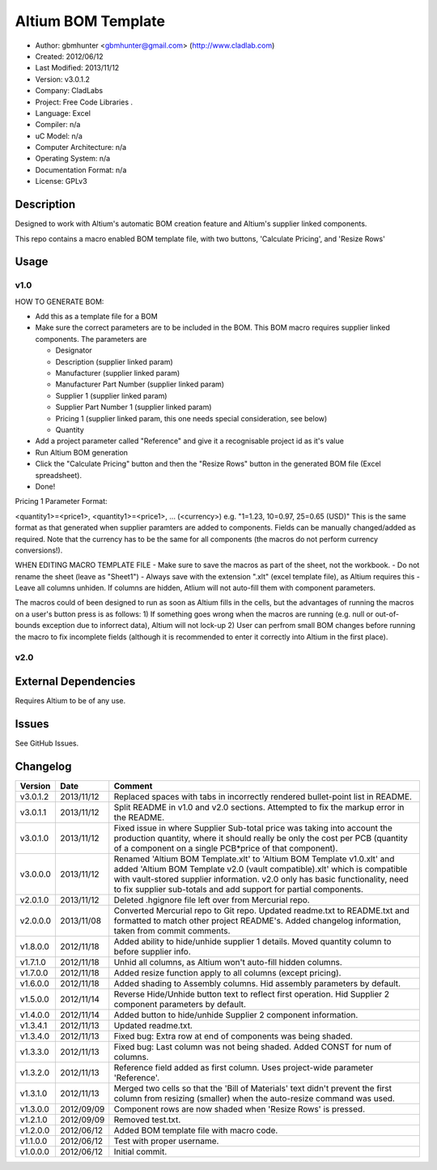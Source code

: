 ==============================================================
Altium BOM Template
==============================================================

- Author: gbmhunter <gbmhunter@gmail.com> (http://www.cladlab.com)
- Created: 2012/06/12
- Last Modified: 2013/11/12
- Version: v3.0.1.2
- Company: CladLabs
- Project: Free Code Libraries	.
- Language: Excel
- Compiler: n/a
- uC Model: n/a
- Computer Architecture: n/a
- Operating System: n/a
- Documentation Format: n/a
- License: GPLv3

Description
===========

Designed to work with Altium's automatic BOM creation feature and Altium's supplier linked components.

This repo contains a macro enabled BOM template file, with two buttons, 'Calculate Pricing', and 'Resize Rows'

Usage
=====

v1.0
----

HOW TO GENERATE BOM:

- 	Add this as a template file for a BOM
- 	Make sure the correct parameters are to be included in the BOM. This BOM macro requires supplier linked components. The parameters are
   
	- Designator
	- Description (supplier linked param)
	- Manufacturer (supplier linked param)
	- Manufacturer Part Number (supplier linked param)
	- Supplier 1 (supplier linked param)
	- Supplier Part Number 1 (supplier linked param)
	- Pricing 1 (supplier linked param, this one needs special consideration, see below)   
	- Quantity
	
- Add a project parameter called "Reference" and give it a recognisable project id as it's value
- Run Altium BOM generation
- Click the "Calculate Pricing" button and then the "Resize Rows" button in the generated BOM file (Excel spreadsheet).
- Done!

Pricing 1 Parameter Format:

<quantity1>=<price1>, <quantity1>=<price1>, ... (<currency>)
e.g.
"1=1.23, 10=0.97, 25=0.65 (USD)"
This is the same format as that generated when supplier paramters are added to components. Fields can be manually
changed/added as required.
Note that the currency has to be the same for all components (the macros do not perform currency conversions!).

WHEN EDITING MACRO TEMPLATE FILE
- Make sure to save the macros as part of the sheet, not the workbook.
- Do not rename the sheet (leave as "Sheet1")
- Always save with the extension ".xlt" (excel template file), as Altium requires this
- Leave all columns unhiden. If columns are hidden, Atlium will not auto-fill them with component parameters.

The macros could of been designed to run as soon as Altium fills in the cells, but the advantages of running the macros on a user's button press is as follows:
1) If something goes wrong when the macros are running (e.g. null or out-of-bounds exception due to inforrect data), Altium will not lock-up
2) User can perfrom small BOM changes before running the macro to fix incomplete fields (although it is recommended to enter it correctly into Altium in the first place).

v2.0
----

External Dependencies
=====================

Requires Altium to be of any use.

Issues
======

See GitHub Issues.
	
Changelog
=========

========= ========== ============================================================================================================
Version   Date       Comment
========= ========== ============================================================================================================
v3.0.1.2  2013/11/12 Replaced spaces with tabs in incorrectly rendered bullet-point list in README.
v3.0.1.1  2013/11/12 Split README in v1.0 and v2.0 sections. Attempted to fix the markup error in the README.
v3.0.1.0  2013/11/12 Fixed issue in where Supplier Sub-total price was taking into account the production quantity, where it should really be only the cost per PCB (quantity of a component on a single PCB*price of that component).
v3.0.0.0  2013/11/12 Renamed 'Altium BOM Template.xlt' to 'Altium BOM Template v1.0.xlt' and added 'Altium BOM Template v2.0 (vault compatible).xlt' which is compatible with vault-stored supplier information. v2.0 only has basic functionality, need to fix supplier sub-totals and add support for partial components.
v2.0.1.0  2013/11/12 Deleted .hgignore file left over from Mercurial repo.
v2.0.0.0  2013/11/08 Converted Mercurial repo to Git repo. Updated readme.txt to README.txt and formatted to match other project README's. Added changelog information, taken from commit comments.
v1.8.0.0  2012/11/18 Added ability to hide/unhide supplier 1 details. Moved quantity column to before supplier info.
v1.7.1.0  2012/11/18 Unhid all columns, as Altium won't auto-fill hidden columns.
v1.7.0.0  2012/11/18 Added resize function apply to all columns (except pricing).
v1.6.0.0  2012/11/18 Added shading to Assembly columns. Hid assembly parameters by default.
v1.5.0.0  2012/11/14 Reverse Hide/Unhide button text to reflect first operation. Hid Supplier 2 component parameters by default.
v1.4.0.0  2012/11/14 Added button to hide/unhide Supplier 2 component information.
v1.3.4.1  2012/11/13 Updated readme.txt.
v1.3.4.0  2012/11/13 Fixed bug: Extra row at end of components was being shaded.
v1.3.3.0  2012/11/13 Fixed bug: Last column was not being shaded. Added CONST for num of columns.
v1.3.2.0  2012/11/13 Reference field added as first column. Uses project-wide parameter 'Reference'.
v1.3.1.0  2012/11/13 Merged two cells so that the 'Bill of Materials' text didn't prevent the first column from resizing (smaller) when the auto-resize command was used.
v1.3.0.0  2012/09/09 Component rows are now shaded when 'Resize Rows' is pressed.
v1.2.1.0  2012/09/09 Removed test.txt.
v1.2.0.0  2012/06/12 Added BOM template file with macro code.
v1.1.0.0  2012/06/12 Test with proper username.
v1.0.0.0  2012/06/12 Initial commit.
========= ========== ============================================================================================================